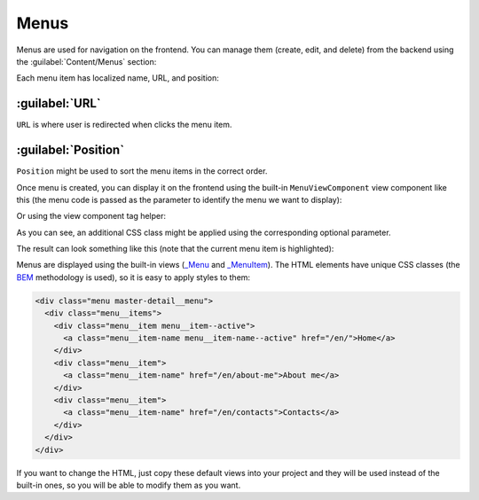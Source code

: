 ﻿.. _menus:

Menus
=====

Menus are used for navigation on the frontend. You can manage them (create, edit, and delete) from the backend
using the :guilabel:`Content/Menus` section:

.. image:: /images/fundamentals/content/menus/1.png

Each menu item has localized name, URL, and position:

.. image:: /images/fundamentals/content/menus/2.png

:guilabel:`URL`
~~~~~~~~~~~~~~~~~~~~

``URL`` is where user is redirected when clicks the menu item.

:guilabel:`Position`
~~~~~~~~~~~~~~~~~~~~

``Position`` might be used to sort the menu items in the correct order.

Once menu is created, you can display it on the frontend using the built-in ``MenuViewComponent`` view component like this
(the menu code is passed as the parameter to identify the menu we want to display):

.. code-block:: html
    :emphasize-lines: 1

    @await Component.InvokeAsync("Menu", new { code = "Main", additionalCssClass = "master-detail__menu" })
	
Or using the view component tag helper:

.. code-block:: html
    :emphasize-lines: 1

    <vc:menu code="Main" additional-css-class="master-detail__menu" />

As you can see, an additional CSS class might be applied using the corresponding optional parameter.

The result can look something like this (note that the current menu item is highlighted):

.. image:: /images/fundamentals/content/menus/3.png

Menus are displayed using the built-in views
(`_Menu <https://github.com/Platformus/Platformus/blob/master/src/Platformus.Website.Frontend/Views/Shared/_Menu.cshtml>`_ and
`_MenuItem <https://github.com/Platformus/Platformus/blob/master/src/Platformus.Website.Frontend/Views/Shared/_MenuItem.cshtml>`_).
The HTML elements have unique CSS classes (the `BEM <https://getbem.com/>`_ methodology is used), so it is easy
to apply styles to them:

.. code-block:: html

    <div class="menu master-detail__menu">
      <div class="menu__items">
        <div class="menu__item menu__item--active">
          <a class="menu__item-name menu__item-name--active" href="/en/">Home</a>
        </div>
        <div class="menu__item">
          <a class="menu__item-name" href="/en/about-me">About me</a>
        </div>
        <div class="menu__item">
          <a class="menu__item-name" href="/en/contacts">Contacts</a>
        </div>
      </div>
    </div>

If you want to change the HTML, just copy these default views into your project and they will be used instead of the built-in ones,
so you will be able to modify them as you want.